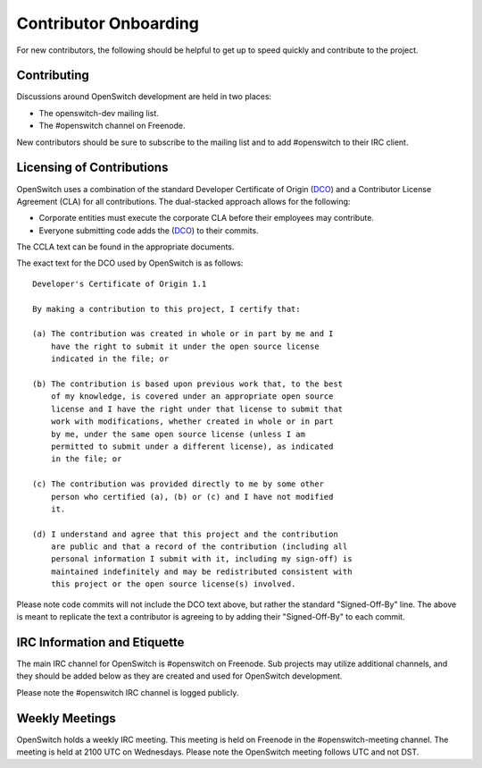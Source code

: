 Contributor Onboarding
======================

For new contributors, the following should be helpful to get up to speed
quickly and contribute to the project.

Contributing
------------

Discussions around OpenSwitch development are held in two places:

* The openswitch-dev mailing list.
* The #openswitch channel on Freenode.

New contributors should be sure to subscribe to the mailing list and to
add #openswitch to their IRC client.

Licensing of Contributions
--------------------------

OpenSwitch uses a combination of the standard Developer Certificate of
Origin (DCO_) and a Contributor License Agreement (CLA) for all
contributions. The dual-stacked approach allows for the following:

* Corporate entities must execute the corporate CLA  before their employees
  may contribute.
* Everyone submitting code adds the (DCO_) to their commits.

The CCLA text can be found in the appropriate documents.

The exact text for the DCO used by OpenSwitch is as follows::

   Developer's Certificate of Origin 1.1

   By making a contribution to this project, I certify that:

   (a) The contribution was created in whole or in part by me and I
       have the right to submit it under the open source license
       indicated in the file; or

   (b) The contribution is based upon previous work that, to the best
       of my knowledge, is covered under an appropriate open source
       license and I have the right under that license to submit that
       work with modifications, whether created in whole or in part
       by me, under the same open source license (unless I am
       permitted to submit under a different license), as indicated
       in the file; or

   (c) The contribution was provided directly to me by some other
       person who certified (a), (b) or (c) and I have not modified
       it.

   (d) I understand and agree that this project and the contribution
       are public and that a record of the contribution (including all
       personal information I submit with it, including my sign-off) is
       maintained indefinitely and may be redistributed consistent with
       this project or the open source license(s) involved.

Please note code commits will not include the DCO text above, but rather the
standard "Signed-Off-By" line. The above is meant to replicate the text a
contributor is agreeing to by adding their "Signed-Off-By" to each commit.

IRC Information and Etiquette
-----------------------------

The main IRC channel for OpenSwitch is #openswitch on Freenode. Sub projects
may utilize additional channels, and they should be added below as they
are created and used for OpenSwitch development.

Please note the #openswitch IRC channel is logged publicly.

Weekly Meetings
---------------
OpenSwitch holds a weekly IRC meeting. This meeting is held on Freenode in
the #openswitch-meeting channel. The meeting is held at 2100 UTC on Wednesdays.
Please note the OpenSwitch meeting follows UTC and not DST.

.. _DCO: http://elinux.org/Developer_Certificate_Of_Origin
.. _OpenDaylight: http://www.opendaylight.org/InboundCodeReview
.. _Docker: https://github.com/docker/docker/blob/master/CONTRIBUTING.md
